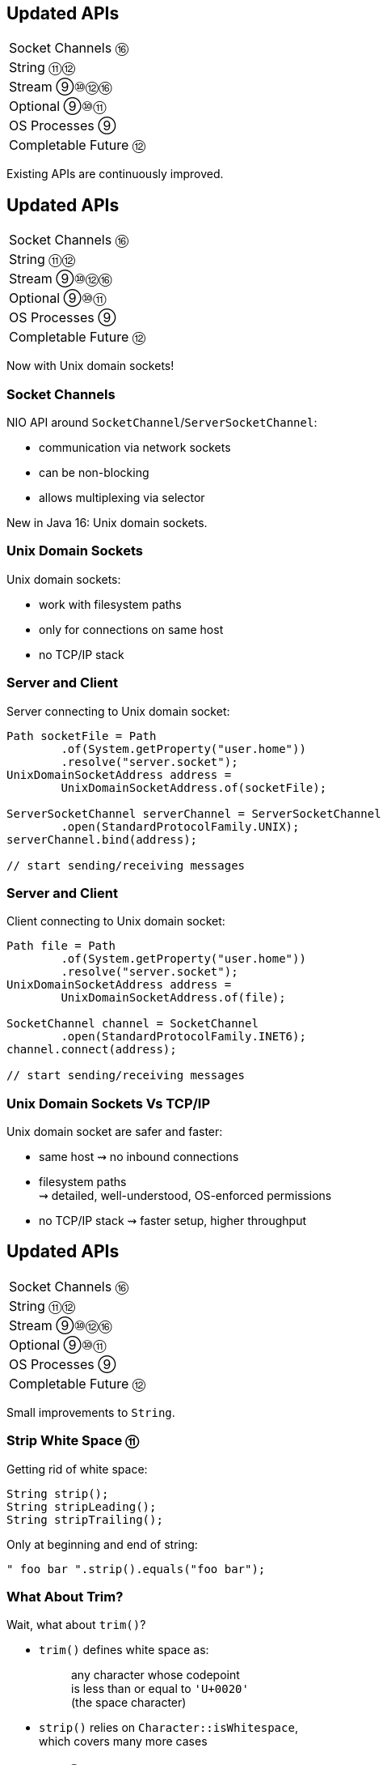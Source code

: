 == Updated APIs

++++
<table class="toc">
	<tr><td>Socket Channels ⑯</td></tr>
	<tr><td>String ⑪⑫</td></tr>
	<tr><td>Stream ⑨⑩⑫⑯</td></tr>
	<tr><td>Optional ⑨⑩⑪</td></tr>
	<tr><td>OS Processes ⑨</td></tr>
	<tr><td>Completable Future ⑫</td></tr>
</table>
++++

Existing APIs are continuously improved.



== Updated APIs

++++
<table class="toc">
	<tr class="toc-current"><td>Socket Channels ⑯</td></tr>
	<tr><td>String ⑪⑫</td></tr>
	<tr><td>Stream ⑨⑩⑫⑯</td></tr>
	<tr><td>Optional ⑨⑩⑪</td></tr>
	<tr><td>OS Processes ⑨</td></tr>
	<tr><td>Completable Future ⑫</td></tr>
</table>
++++

Now with Unix domain sockets!

=== Socket Channels

NIO API around `SocketChannel`/`ServerSocketChannel`:

* communication via network sockets
* can be non-blocking
* allows multiplexing via selector

New in Java 16: Unix domain sockets.

=== Unix Domain Sockets

Unix domain sockets:

* work with filesystem paths
* only for connections on same host
* no TCP/IP stack

=== Server and Client

Server connecting to Unix domain socket:

```java
Path socketFile = Path
	.of(System.getProperty("user.home"))
	.resolve("server.socket");
UnixDomainSocketAddress address =
	UnixDomainSocketAddress.of(socketFile);

ServerSocketChannel serverChannel = ServerSocketChannel
	.open(StandardProtocolFamily.UNIX);
serverChannel.bind(address);

// start sending/receiving messages
```

=== Server and Client

Client connecting to Unix domain socket:

```java
Path file = Path
	.of(System.getProperty("user.home"))
	.resolve("server.socket");
UnixDomainSocketAddress address =
	UnixDomainSocketAddress.of(file);

SocketChannel channel = SocketChannel
	.open(StandardProtocolFamily.INET6);
channel.connect(address);

// start sending/receiving messages
```

=== Unix Domain Sockets Vs TCP/IP

Unix domain socket are safer and faster:

* same host ⇝ no inbound connections
* filesystem paths +
  ⇝ detailed, well-understood, OS-enforced permissions
* no TCP/IP stack ⇝ faster setup, higher throughput



== Updated APIs

++++
<table class="toc">
	<tr><td>Socket Channels ⑯</td></tr>
	<tr class="toc-current"><td>String ⑪⑫</td></tr>
	<tr><td>Stream ⑨⑩⑫⑯</td></tr>
	<tr><td>Optional ⑨⑩⑪</td></tr>
	<tr><td>OS Processes ⑨</td></tr>
	<tr><td>Completable Future ⑫</td></tr>
</table>
++++

Small improvements to `String`.

=== Strip White Space ⑪

Getting rid of white space:

```java
String strip();
String stripLeading();
String stripTrailing();
```

Only at beginning and end of string:

```java
" foo bar ".strip().equals("foo bar");
```

=== What About Trim?

Wait, what about `trim()`?

* `trim()` defines white space as:
+
____
any character whose codepoint +
is less than or equal to `'U+0020'` +
(the space character)
____
* `strip()` relies on `Character::isWhitespace`, +
  which covers many more cases

=== Is Blank? ⑪

Is a string only white space?

```java
boolean isBlank();
```

Functionally equivalent to:

```java
string.isBlank() == string.strip().isEmpty();
```

=== Life Hack

As soon as Java APIs get new method, +
scour StackOverflow for easy karma!

image::images/so-repeat-string-q.png[role="diagram"]

=== Life Hack

Formerly accepted answer:

image::images/so-repeat-string-a-old.png[role="diagram"]

😍

=== Life Hack ⑪

Ta-da!

image::images/so-repeat-string-a.png[role="diagram"]

=== Streaming Lines ⑪

Processing a string's lines:

```java
Stream<String> lines();
```

* splits a string on `"\n"`, `"\r"`, `"\r\n"`
* lines do not include terminator
* more performant than `split("\R")`
* lazy!

=== Changing Indentation ⑫

Use `String::indent` to add or remove +
leading white space:

```java
String oneTwo = " one\n  two\n";
oneTwo.indent(0).equals(" one\n  two\n");
oneTwo.indent(1).equals("  one\n   two\n");
oneTwo.indent(-1).equals("one\n two\n");
oneTwo.indent(-2).equals("one\ntwo\n");
```

Would have been nice to pass _resulting_ indentation, +
not _change_ in indentation.

=== Changing Indentation ⑫

`String::indent` normalizes line endings +
so each line ends in `\n`:

```java
"1\n2".indent(0).equals("1\n2\n");
"1\r\n2".indent(0).equals("1\n2\n");
"1\r2\n".indent(0).equals("1\n2\n");
"1\n2\n".indent(0).equals("1\n2\n");
```

=== Transforming Strings ⑫

New method on `String`:

```java
public <R> R transform(Function<String, R> f) {
	return f.apply(this);
}
```

Use to chain calls instead of nesting them:

```java
User newUser = parse(clean(input));
User newUser = input
	.transform(this::clean)
	.transform(this::parse);
```

Makes more sense at end of long call chain +
(stream pipeline?) to chain more calls.

=== Transforming things

Maybe other classes get `transform`, too! +
Great for "chain-friendly" APIs like `Stream`, `Optional`:

```java
// in a museum...
tourists.stream()
	.map(this::letEnter)
	.transform(this::groupsOfFive)
	.forEach(this::giveTour)

Stream<TouristGroup> groupsOfFive(
	Stream<Tourist> tourists) {
	// this is not trivial,
	// but at least possible
}
```

⇝ Practice with `String::transform`!



== Updated APIs

++++
<table class="toc">
	<tr><td>Socket Channels ⑯</td></tr>
	<tr><td>String ⑪⑫</td></tr>
	<tr class="toc-current"><td>Stream ⑨⑩⑫⑯</td></tr>
	<tr><td>Optional ⑨⑩⑪</td></tr>
	<tr><td>OS Processes ⑨</td></tr>
	<tr><td>Completable Future ⑫</td></tr>
</table>
++++

Small improvements to Java 8 streams.

=== Of Nullable ⑨

Create a stream of zero or one elements:

```java
long zero = Stream.ofNullable(null).count();
long one = Stream.ofNullable("42").count();
```

=== Iterate ⑨

To use `for` even less...

```java
iterate(
	T seed,
	Predicate<T> hasNext,
	UnaryOperator<T> next);
```

Example:

```java
Stream
	.iterate(1, i -> i<=10, i -> 2*i)
	.forEach(System.out::println);
// output: 1 2 4 8
```

=== Iterate ⑨

Counter Example:

```java
Enumeration<Integer> en = // ...
Stream.iterate(
		en.nextElement(),
		el -> en.hasMoreElements(),
		el -> en.nextElement())
	.forEach(System.out::println);
```

* first `nextElement()`
* then `hasMoreElements()`
* ⇝ fail

=== Take While ⑨

Stream as long as a condition is true:

```java
Stream<T> takeWhile(Predicate<T> predicate);
```

Example:

```java
Stream.of("a-", "b-", "c-", "", "e-")
	.takeWhile(s -> !s.isEmpty())
	.forEach(System.out::print);

// output: a-b-c-
```

=== Drop While ⑨

Ignore as long as a condition is true:

```java
Stream<T> dropWhile(Predicate<T> predicate);
```

Example:

```java
Stream.of("a-", "b-", "c-", "de-", "f-")
	.dropWhile(s -> s.length() <= 2)
	.forEach(System.out::print);

// output: de-f-
```

=== Collect Unmodifiable ⑩

Create unmodifiable collections +
(in the sense of `List::of` et al) +
with `Collectors`:

```java
Collector<T, ?, List<T>> toUnmodifiableList();

Collector<T, ?, Set<T>> toUnmodifiableSet();

Collector<T, ?, Map<K,U>> toUnmodifiableMap(
	Function<T, K> keyMapper,
	Function<T, U> valueMapper);
// plus overload with merge function
```

=== Teeing Collector ⑫

Collect stream elements in two collectors +
and combine their results:

```java
// on Collectors
Collector<T, ?, R> teeing(
	Collector<T, ?, R1> downstream1,
	Collector<T, ?, R2> downstream2,
	BiFunction<R1, R2, R> merger);
```

=== Teeing Collector ⑫

Example:

```java
Statistics stats = Stream
	.of(1, 2, 4, 5)
	.collect(teeing(
		// Collector<Integer, ?, Integer>
		summingInt(i -> i),
		// Collector<Integer, ?, Double>
		averagingInt(i -> i),
		// BiFunction<Integer, Double, Statistics>
		Statistics::of));
// stats = Statistics {sum=12, average=3.0}
```

=== Declarative Flat Map ===

`Stream::flatMap` is great, but:

* sometimes you can't easily +
  map to a `Stream`
* creating small/empty streams +
  can harm performance

For these niche (!) cases, +
there's `Stream::mapMulti`.

=== Imperative Flat Map ⑯ ===

```java
<R> Stream<R> mapMulti​(
	BiConsumer<T, Consumer<R>> mapper)
```

`BiConsumer` is called for each element:

* gets the element `T`
* gets a `Consumer<R>`
* can pass arbitrarily many `R`-s +
  to the consumer
* they show up downstream

So like `flatMap`, but imperative.

=== Map Multi Examples ===

```java
Stream.of(1, 2, 3, 4)
	// changes nothing, just passes on elements
	.mapMulti((el, ds) -> ds.accept(el));

Stream
	.of(Optional.of("0"), Optional.empty())
	// unpacks Optionals
	.mapMulti((el, ds) -> el.ifPresent(ds));

Stream
	.of(Optional.of("0"), Optional.empty())
	.mapMulti(Optional::ifPresent);
```

=== Type Witness ===

Unfortunately, `mapMulti` confuses +
parametric type inference:

```java
List<String> strings = Stream
	.of(Optional.of("0"), Optional.empty())
	// without <String>, collect returns List<Object>
	.<String> mapMulti(Optional::ifPresent)
	.collect(toList());
```


=== Immediate To List ⑯ ===

How often have you written +
`.collect(Collectors.toList())`?

Answer: too damn often!

But no more:

```java
List<String> strings = Stream
	.of("A", "B", "C")
	// some stream stuff
	.toList()
```

=== List Properties ===

Like collection factories, +
the returned lists are:

* immutable/unmodifiable
* https://nipafx.dev/java-value-based-classes[value-based]

Unlike them:

* they can contain `null`


== Updated APIs

++++
<table class="toc">
	<tr><td>Socket Channels ⑯</td></tr>
	<tr><td>String ⑪⑫</td></tr>
	<tr><td>Stream ⑨⑩⑫⑯</td></tr>
	<tr class="toc-current"><td>Optional ⑨⑩⑪</td></tr>
	<tr><td>OS Processes ⑨</td></tr>
	<tr><td>Completable Future ⑫</td></tr>
</table>
++++

Small improvements to Java 8 `Optional`.

=== Or ⑨

Choose a non-empty `Optional`:

```java
Optional<T> or(Supplier<Optional<T>> supplier);
```

=== Find in Many Places

```java
public interface Search {
	Optional<Customer> inMemory(String id);
	Optional<Customer> onDisk(String id);
	Optional<Customer> remotely(String id);

	default Optional<Customer> anywhere(String id) {
		return inMemory(id)
			.or(() -> onDisk(id))
			.or(() -> remotely(id));
	}

}
```

=== If Present Or Else ⑨

Like `ifPresent` but do something if empty:

```java
void ifPresentOrElse(
	Consumer<T> action,
	Runnable emptyAction);
```

Example:

```java
void logLogin(String id) {
	findCustomer(id)
		.ifPresentOrElse(
			this::logCustomerLogin,
			() -> logUnknownLogin(id));
}
```

=== Stream ⑨

Turns an `Optional` into a `Stream` +
of zero or one elements:

```java
Stream<T> stream();
```

=== Filter-Map ...

```java
private Optional<Customer> findCustomer(String id) {
	// ...
}

Stream<Customer> findCustomers(List<String> ids) {
	return ids.stream()
		.map(this::findCustomer)
		// now we have a Stream<Optional<Customer>>
		.filter(Optional::isPresent)
		.map(Optional::get)
}
```

[transition=none]
=== ... in one Step

```java
private Optional<Customer> findCustomer(String id) {
	// ...
}

Stream<Customer> findCustomers(List<String> ids) {
	return ids.stream()
		.map(this::findCustomer)
		// now we have a Stream<Optional<Customer>>
		// we can now filter-map in one step
		.flatMap(Optional::stream)
}
```

=== From Eager to Lazy

`List<Order> getOrders(Customer c)` is expensive:

```java
List<Order> findOrdersForCustomer(String id) {
	return findCustomer(id)
		.map(this::getOrders) // eager
		.orElse(new ArrayList<>());
}

Stream<Order> findOrdersForCustomer(String id) {
	return findCustomer(id)
		.stream()
		.map(this::getOrders) // lazy
		.flatMap(List::stream);
}
```

=== Or Else Throw ⑩

`Optional::get` invites misuse +
by calling it reflexively.

Maybe `get` wasn't the best name? +
New:

```java
T orElseThrow()
```

Works exactly as `get`, +
but more self-documenting.

=== Aligned Names

Name in line with other accessors:

```java
T orElse(T other)
T orElseGet(Supplier<T> supplier)
T orElseThrow()
	throws NoSuchElementException
T orElseThrow(
	Supplier<EX> exceptionSupplier)
	throws EX
```

=== Get Considered Harmful

https://bugs.openjdk.java.net/browse/JDK-8160606[JDK-8160606]
will deprecate +
`Optional::get`.

* when?
* for removal?

We'll see...

=== Is Empty ⑪

No more `!foo.isPresent()`:

```java
boolean isEmpty()
```

Does exactly what +
you think it does.



== Updated APIs

++++
<table class="toc">
	<tr><td>Socket Channels ⑯</td></tr>
	<tr><td>String ⑪⑫</td></tr>
	<tr><td>Stream ⑨⑩⑫⑯</td></tr>
	<tr><td>Optional ⑨⑩⑪</td></tr>
	<tr class="toc-current"><td>OS Processes ⑨</td></tr>
	<tr><td>Completable Future ⑫</td></tr>
</table>
++++

Improving interaction with OS processes.

=== Simple Example

```shell
ls /home/nipa/tmp | grep pdf
```

```java
Path dir = Paths.get("/home/nipa/tmp");
ProcessBuilder ls = new ProcessBuilder()
		.command("ls")
		.directory(dir.toFile());
ProcessBuilder grepPdf = new ProcessBuilder()
		.command("grep", "pdf")
		.redirectOutput(Redirect.INHERIT);
List<Process> lsThenGrep = ProcessBuilder
		.startPipeline(List.of(ls, grepPdf));
```

=== Extended `Process`

Cool new methods on `Process`:

* `boolean supportsNormalTermination();`
* `long pid();`
* `CompletableFuture<Process> onExit();`
* `Stream<ProcessHandle> children();`
* `Stream<ProcessHandle> descendants();`
* `ProcessHandle toHandle();`

=== New `ProcessHandle`

New functionality actually comes from `ProcessHandle`.

Interesting `static` methods:

* `Stream<ProcessHandle> allProcesses();`
* `Optional<ProcessHandle> of(long pid);`
* `ProcessHandle current();`

=== More Information

`ProcessHandle` can return `Info`:

* command, arguments
* start time
* CPU time



== Updated APIs

++++
<table class="toc">
	<tr><td>Socket Channels ⑯</td></tr>
	<tr><td>String ⑪⑫</td></tr>
	<tr><td>Stream ⑨⑩⑫⑯</td></tr>
	<tr><td>Optional ⑨⑩⑪</td></tr>
	<tr><td>OS Processes ⑨</td></tr>
	<tr class="toc-current"><td>Completable Future ⑫</td></tr>
</table>
++++

Asynchronous error recovery.

// TODO: Java 9 additions to `CompletableFuture`

=== Recap on API Basics

```java
// start an asynchronous computation
public static CompletableFuture<T> supplyAsync(
	Supplier<T>);

// attach further steps
public CompletableFuture<U> thenApply(Function<T, U>);
public CompletableFuture<U> thenCompose(
	Function<T, CompletableFuture<U>);
public CompletableFuture<Void> thenAccept(Consumer<T>);

// wait for the computation to finish and get result
public T join();
```

=== Recap on API Basics

Example:

```java
public void loadWebPage() {
	String url = "https://nipafx.dev";
	CompletableFuture<WebPage> future = CompletableFuture
			.supplyAsync(() -> webRequest(url))
			.thenApply(html -> new WebPage(url, html));
	// ... do other stuff
	WebPage page = future.join();
}

private String webRequest(String url) {
	// make request to URL and return HTML
	// (this can take a while)
}
```

=== Recap on Completion

A pipeline or stage _completes_ when +
the underlying computation terminates.

* it _completes normally_ if +
  the computation yields a result
* it _completes exceptionally_ if +
  the computation results in an exception

=== Recap on Error Recovery

Two methods to recover errors:

```java
// turn the error into a result
CompletableFuture<T> exceptionally(Function<Throwable, T>);
// turn the result or error into a new result
CompletableFuture<U> handle(BiFunction<T, Throwable, U>);
```

They turn _exceptional completion_ of the previous stage +
into _normal completion_ of the new stage.

=== Recap on Error Recovery

Example:

```java
loadUser(id)
	.thenCompose(this::loadUserHistory)
	.thenCompose(this::createRecommendations)
	.exceptionally(ex -> {
		log.warn("Recommendation error", ex)
		return createDefaultRecommendations();
	})
	.thenAccept(this::respondWithRecommendations);
```

=== Composeable Error Recovery ⑫

Error recovery accepts functions +
that produce `CompletableFuture`:

```java
exceptionallyCompose(
	Function<Throwable, CompletionStage<T>>)
```

=== Recap on (A)Synchronicity

Which threads actually compute the stages?

* `supplyAsync(Supplier<T>)` is executed +
  in the https://docs.oracle.com/javase/8/docs/api/java/util/concurrent/ForkJoinPool.html#commonPool--[common fork/join pool]
* for other stages it's undefined:
** could be the same thread as the previous stage
** could be another thread in the pool
** could be the thread calling `thenAccept` et al.

How to force async computation?

=== Recap on (A)Synchronicity

All "composing" methods +
have an `...Async` companion, e.g.:

```java
thenApplyAsync(Function<T, U>);
thenAcceptAsync(Consumer<T>);
```

They submit each stage as a separate task +
to the common fork/join pool.

=== Async Error Recovery ⑫

Error recovery can be asynchronous:

```java
CompletableFuture<T> exceptionallyAsync(
	Function<Throwable, T>)
CompletableFuture<T> exceptionallyComposeAsync(
	Function<Throwable, CompletableFuture<T>>)
```

There are overloads that accept `Executor`.



== Even More Updated&nbsp;APIs

Two great sources on +
Java API changes +
between versions:

* https://javaalmanac.io/[Java Version Almanac]
* https://github.com/AdoptOpenJDK/jdk-api-diff[JDK API Diff Report Generator]

=== Even More Updated&nbsp;APIs

*In Java 9:*

* OASIS XML Catalogs 1.1 (http://openjdk.java.net/jeps/268[JEP 268]), +
Xerces 2.11.0 (http://openjdk.java.net/jeps/255[JEP 255])
* Unicode support in +
`PropertyResourceBundle` (http://openjdk.java.net/jeps/226[JEP 226])

Many lower-level APIs.

=== Even More New&nbsp;I/O&nbsp;Methods

*In Java 9 to 11:*

```java
Path.of(String); // ~ Paths.get(String) ⑪

Files.readString(Path); // ⑪
Files.writeString(Path, CharSequence, ...); // ⑪

Reader.transferTo(Writer); // ⑩
InputStream.transferTo(OutputStream); // ⑨

Reader.nullReader(); // ⑪
Writer.nullWriter(); // ⑪
InputStream.nullInputStream(); // ⑪
OutputStream.nullOutputStream(); // ⑪
```

=== Even More New&nbsp;I/O&nbsp;Methods

*In Java 12 and 13:*

```java
Files.mismatch(Path, Path); // ⑫

FileSystems.newFileSystem(Path, ...); // ⑬

ByteBuffer.get(int, ...) // ⑬
ByteBuffer.put(int, ...) // ⑬
```

=== Even More New&nbsp;Math&nbsp;Methods

```java
// in Java 14
StrictMath.decrementExact(int);
StrictMath.decrementExact(long);
StrictMath.incrementExact(int);
StrictMath.incrementExact(long);
StrictMath.negateExact(int);
StrictMath.negateExact(long);

// in Java 15
Math.absExact(int)
Math.absExact(long)
StrictMath.absExact(int)
StrictMath.absExact(long)
```

=== Even More New&nbsp;Methods

*In Java 10:*

```java
DateTimeFormatter.localizedBy(Locale);
```

*In Java 11:*

```java
Collection.toArray(IntFunction<T[]>);
Predicate.not(Predicate<T>); // static
Pattern.asMatchPredicate(); // ⇝ Predicate<String>
```

=== Even More New&nbsp;Methods

*In Java 12:*

* `NumberFormat::getCompactNumberInstance`

*In Java 15:*

```java
// instance version of String::format
String.formatted(Object... args);
```

=== Even More New&nbsp;Methods

*In Java 16:*

```java
Objects.checkIndex(long, long)
Objects.checkFromToIndex(long, long, long)
Objects.checkFromIndexSize(long, long, long)
```
